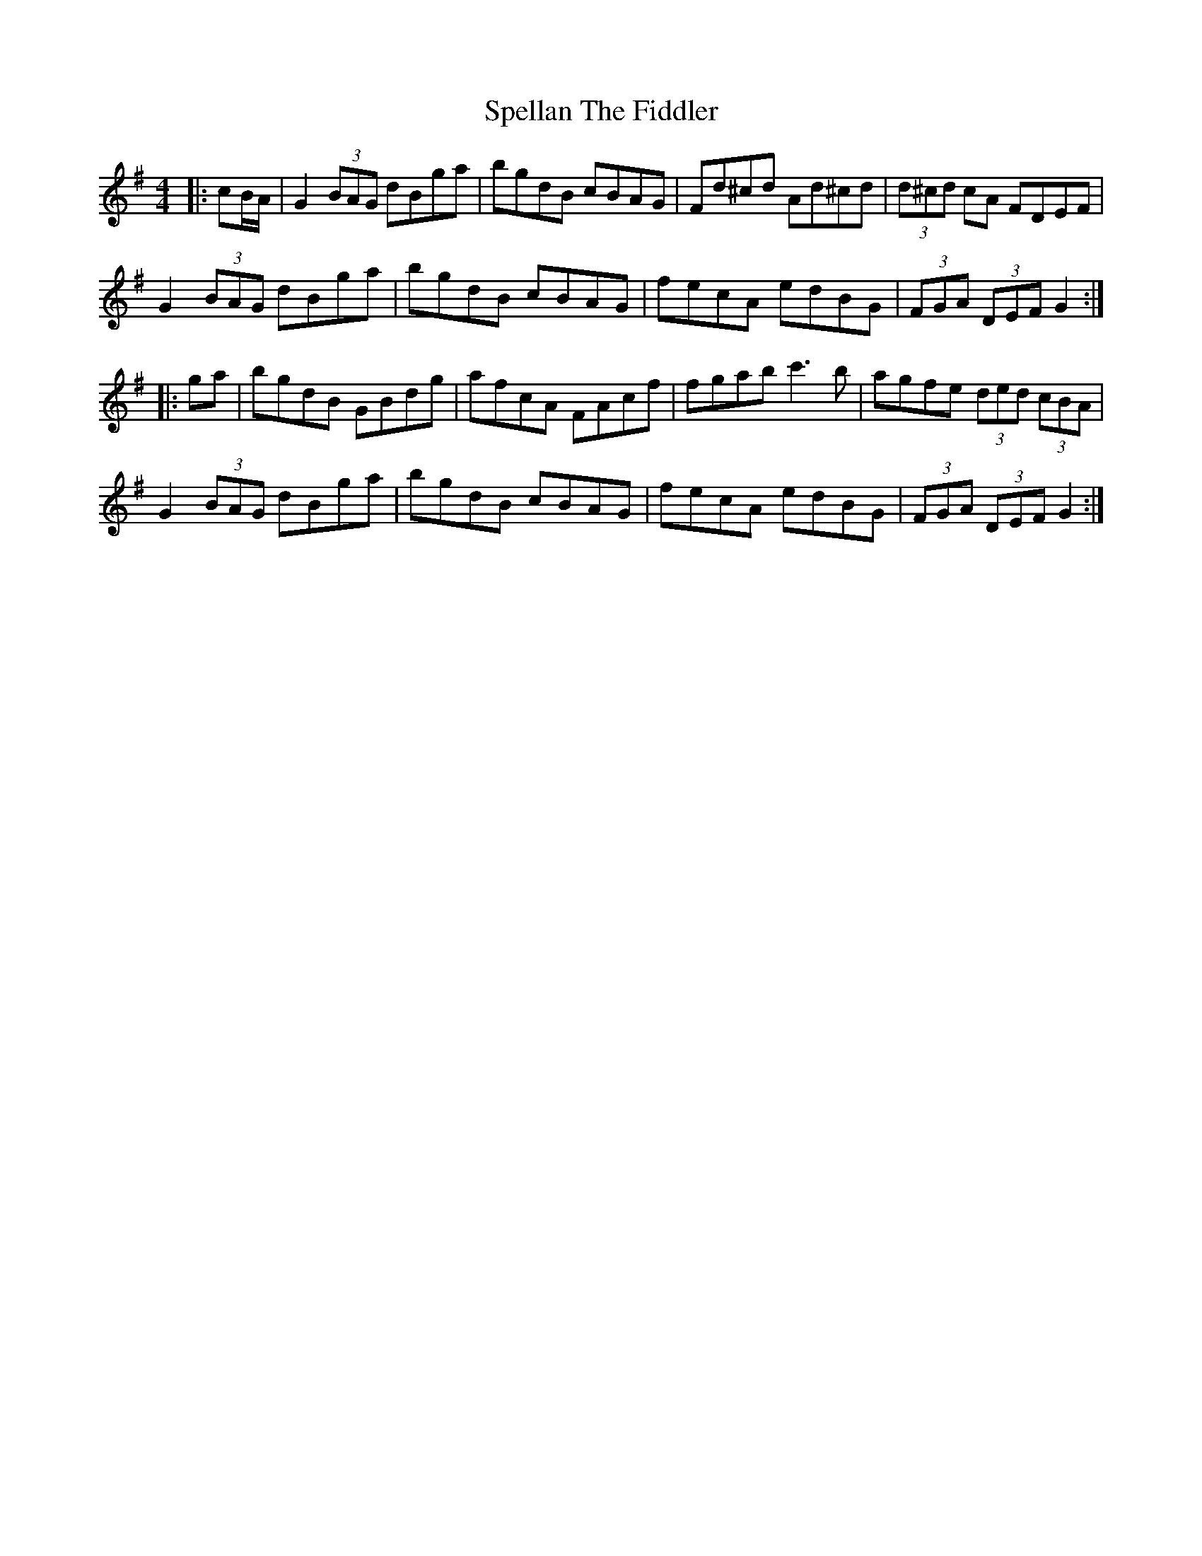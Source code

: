X: 38013
T: Spellan The Fiddler
R: hornpipe
M: 4/4
K: Gmajor
|:cB/A/|G2 (3BAG dBga|bgdB cBAG|Fd^cd Ad^cd|(3d^cd cA FDEF|
G2 (3BAG dBga|bgdB cBAG|fecA edBG|(3FGA (3DEF G2:|
|:ga|bgdB GBdg|afcA FAcf|fgab c'3b|agfe (3ded (3cBA|
G2 (3BAG dBga|bgdB cBAG|fecA edBG|(3FGA (3DEF G2:|

